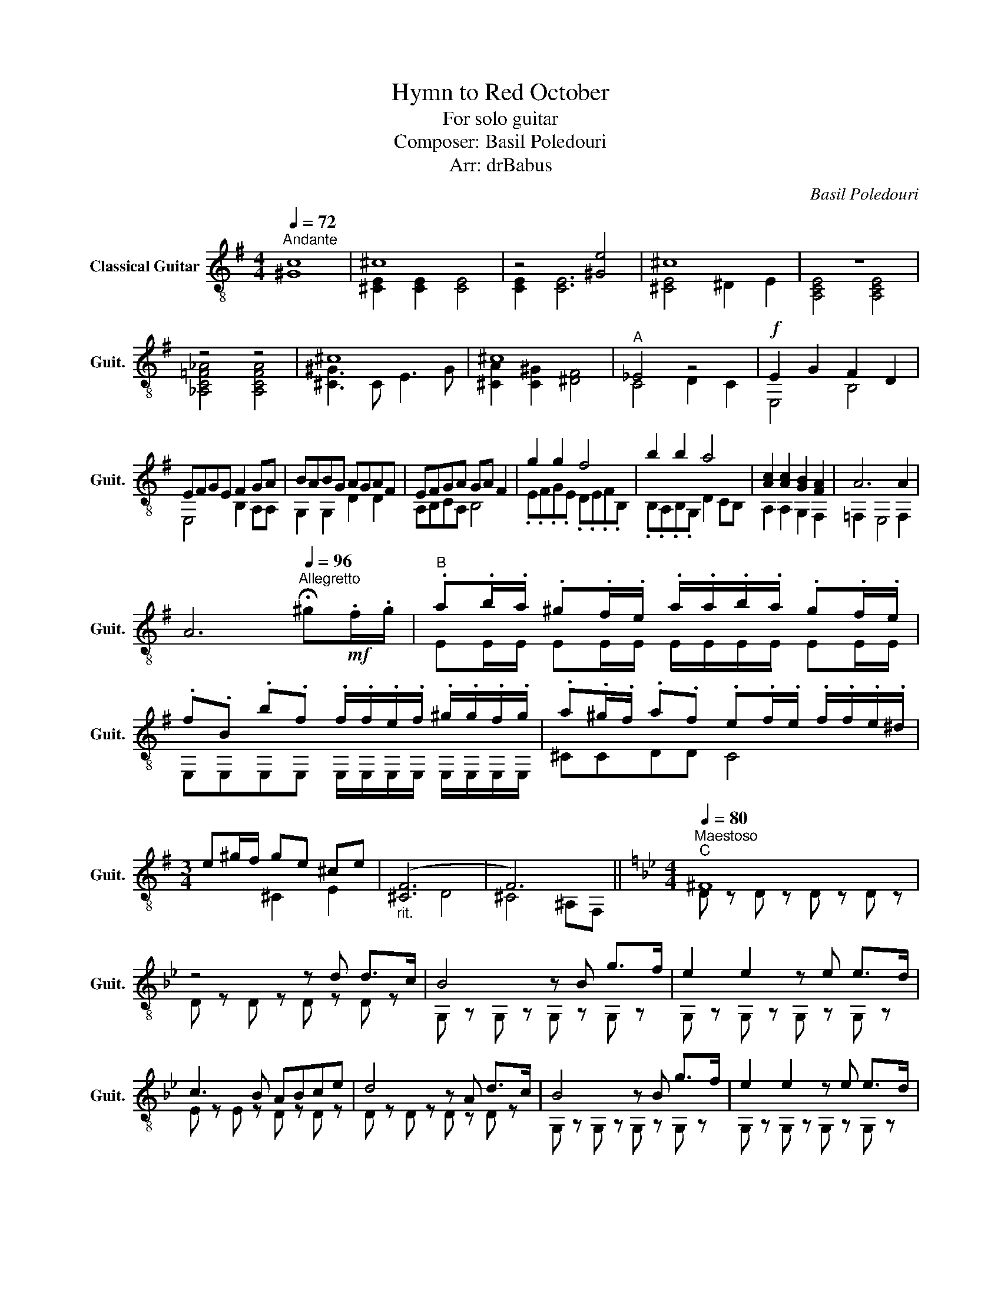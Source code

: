 X:1
T:Hymn to Red October
T:For solo guitar
T:Composer: Basil Poledouri
T:Arr: drBabus
C:Basil Poledouri
%%score ( 1 2 )
L:1/8
Q:1/4=72
M:4/4
K:G
V:1 treble-8 nm="Classical Guitar" snm="Guit."
V:2 treble-8 
V:1
"^Andante" [^Gc]8 | ^c8 | z4 [^Ge]4 | ^c8 | z8 | z4 z4 | ^c8 | ^c8 |"^A" _E4 z4 |!f! E2 G2 F2 D2 | %10
 EFGE F2 GA | BABG AGAF | EFGA GA F2 | g2 g2 f4 | b2 b2 a4 | [Ac]2 [Ac]2 [GB]2 [FA]2 | A6 A2 | %17
 A6[Q:1/4=96]"^Allegretto" !fermata!^g!mf!.f/.g/ |"^B" .a.b/.a/ .^g.f/.e/ .a/.a/.b/.a/ .g.f/.e/ | %19
 .f.B .b.f .f/.f/.e/.f/ .^g/.g/.f/.g/ | .a.^g/.f/ .a.f .e.f/.e/ .f/.f/.e/.^d/ | %21
[M:3/4] e^g/f/ ge ^ce |"_rit." ([^CF]6 | F6) ||[K:Bb][M:4/4][Q:1/4=80]"^Maestoso""^C" ^F8 | %25
 z4 z d d>c | B4 z B g>f | e2 e2 z e e>d | c3 B ABce | d4 z A d>c | B4 z B g>f | e2 e2 z e e>d | %32
 c3 B AB c>A | G4 z2 g>f |"^D" g4 z b a>g | g2 g2 z2 g>f | e4 z g b>e' | d'4 z2 d'>c' | %38
 f'4 z d' c'>d' | b2 b2 z2 b>a | a4 z c' ^c'>c' | d'4 z2"^E" b>a | g4 z b a>g | g2 g2 z2 G>F | %44
 z4 z G B>e | d4 z2 d>c | f4 z d c>d | B2 B2 z2 B>A | A4 z c ^c>c | d4 z B B>A |"^F" B4 z B g>f | %51
 e2 e2 z e e>d | c3 B ABce | d4 z A d>c | B4 z B g>f | e2 e2 z e e>d | c3 B AB c>A | %57
 G4 z2"^G" g>f | g4 z b a>g | g2 g2 z2 G>F | G4 z G B>e | d4 z2 d>c | f4 z d c>d | B2 B2 z2 B>A | %64
 A4 z c ^c>c | d4 z2"^H" !^!d>c | B4 z2 !^!g>f | e4 z2 !>!e!>!d | c2 cB ABce | d4 d z !^!d>c | %70
 B4 z2 !^!g>f | e4 z2 ed | cccB ABcA | G4 G z g>f |"^I" g4 z b a>g | g2 g2 z2 B>A | G4 z G B>e | %77
 d4 z2 d>c | f4 z d c>d | B2 B2 z2 B>A | A4 z c ^c>c | d4 z [db] [db]>[ca] |"^J" [Bg]4 z B g>f | %83
 e2 e2 z e e>d | c3 B ABce | d4 z A d>c | B4 z B g>f | e2 e2 z e e>d | c3 B AB c>A | G4 z2 d>c | %90
"^K" B4 z G, B,>D | !breath!G6 [Gg]>[Ff] | [Ee-]8 | !breath![Ee]6 !>![Ee]!>![Dd] | c2 cB ABce | %95
 [Dd]4 d z d>c | B8- | !breath!B6 [Gg]>[Ff] |!>(! !fermata![Ee]8!>)! |] %99
V:2
 x8 | [^CE]2 [CE]2 [CE]4 | [CE]2 [CE]6 | [^CE]4 ^D2 E2 | [A,CE]4 [A,CE]4 | [_A,C=F_A]4 [A,CFA]4 | %6
 [^C^G]3 C E3 G | [^CA]2 [C^G]2 [^DF]4 | C4 D2 C2 | E,4 B,4 | E,4 B,2 A,A, | G,2 G,2 D2 D2 | %12
 A,B,CA, B,4 | .E.F.G.E .D.E.F.B, | .B,.A,.B,.G, D2 CB, | A,2 A,2 G,2 F,2 | =F,2 E,4 F,2 | x8 | %18
 EE/E/ EE/E/ E/E/E/E/ EE/E/ | E,E,E,E, E,/E,/E,/E,/ E,/E,/E,/E,/ | ^CCDD C4 |[M:3/4] x2 ^C2 E2 | %22
 x2 D4 | ^C4 ^A,F, ||[K:Bb][M:4/4] D z D z D z D z | D z D z D z D z | G, z G, z G, z G, z | %27
 G, z G, z G, z G, z | E z E z D z D z | D z D z D z D z | G, z G, z G, z G, z | %31
 G, z G, z G, z G, z | E z E z D z D z | G, z D z G, z G, z | E z E z E z E z | %35
 G, z G, z G, z G, z | E z E z E z E z | B, z B, z B, z B, z | D z D z D z D z | G z G z F z F z | %40
 E z C z A, z ^C z | d z A z D z D2 | E z E z E z E z | G, z G, z G, z G, z | E z E z/ E/ E z E z | %45
 B z B z B z B z | D z D z D z D z | G z G z F z F z | E z C z A, z ^C z | D z A, z D z D z | %50
 G, z G, z G, z G, z | G, z G, z G, z G, z | E z E z D z D z | D z D z D z D z | %54
 G, z G, z G, z G, z | G, z G, z G, z G, z | E z C z D z A, z | G, z D z G, z z2 | %58
 G, z G,2 G, z G, z | G, z G,2 G, z G, z | G, z G,2 G, z G, z | B, z B,2 B, z B, z | %62
 D z D z D z D z | D z D z D z D z | E z C z A, z ^C z | D z A, z D z B,>A, | %66
 G, z G, z G, z G,>F, | E z E z E z ED | E z C z D z A z | G z G z D z B>A | G4 z2 G>F | E4 z2 ED | %72
 E2 C2 D2 A2 | G,2 G,2 G, z z2 | E z E z/ E/ E z E z | G z G z/ G/ G z z2 | E z E z E z E z | %77
 D z D z D z D z | D z D z D z D z | G z G z d z d z | e z e z A z A z | D z A z d z z3/2 x/ | %82
 G, z G, z G, z G, z | G, z G, z G, z G, z | E z E z D z D z | D z D z D z D z | %86
 G, z G, z G, z G, z | G, z G, z G, z G, z | E z E z D z D z | G, z D z G, z D>C | G, z G,4 G,2 | %91
 G, z G,4 G,>F, | G, z G,4 G,2 | G, z G,4 z2 | E z C z D z A z | G, z G, z D z D>C | %96
 B,4 z G, B,>D | G, z G,4 G,>F, | G,4 z4 |] %99

